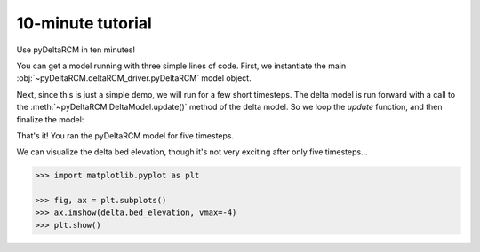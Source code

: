 ******************
10-minute tutorial
******************

Use pyDeltaRCM in ten minutes!


You can get a model running with three simple lines of code.
First, we instantiate the main :obj:`~pyDeltaRCM.deltaRCM_driver.pyDeltaRCM` model object.

.. doctest:: 

    >>> import pyDeltaRCM

    >>> delta = pyDeltaRCM.DeltaModel()

Next, since this is just a simple demo, we will run for a few short timesteps.
The delta model is run forward with a call to the :meth:`~pyDeltaRCM.DeltaModel.update()` method of the delta model.
So we loop the `update` function, and then finalize the model:

.. doctest::

    >>> for _ in range(0, 5):
    ...     delta.update()

    >>> delta.finalize()

That's it! You ran the pyDeltaRCM model for five timesteps. 

We can visualize the delta bed elevation, though it's not very exciting after only five timesteps...

.. code::

    >>> import matplotlib.pyplot as plt

    >>> fig, ax = plt.subplots()
    >>> ax.imshow(delta.bed_elevation, vmax=-4)
    >>> plt.show()

.. plot:: 10min/model_run_visual.py
